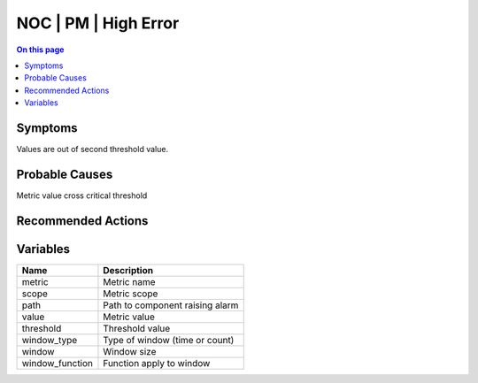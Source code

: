 .. _alarm-class-noc-pm-high-error:

=====================
NOC | PM | High Error
=====================
.. contents:: On this page
    :local:
    :backlinks: none
    :depth: 1
    :class: singlecol

Symptoms
--------
Values are out of second threshold value.

Probable Causes
---------------
Metric value cross critical threshold

Recommended Actions
-------------------
.. todo::
    Describe NOC | PM | High Error recommended actions

Variables
----------
==================== ==================================================
Name                 Description
==================== ==================================================
metric               Metric name
scope                Metric scope
path                 Path to component raising alarm
value                Metric value
threshold            Threshold value
window_type          Type of window (time or count)
window               Window size
window_function      Function apply to window
==================== ==================================================
